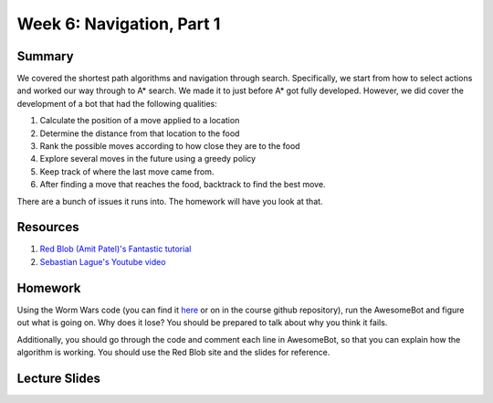 Week 6: Navigation, Part 1
==========================

Summary
-------

We covered the shortest path algorithms and navigation through search.
Specifically, we start from how to select actions and worked our way through
to A* search. We made it to just before A* got fully developed. However, we did cover the development of a bot that had the following qualities:

1. Calculate the position of a move applied to a location
2. Determine the distance from that location to the food
3. Rank the possible moves according to how close they are to the food
4. Explore several moves in the future using a greedy policy
5. Keep track of where the last move came from.
6. After finding a move that reaches the food, backtrack to find the best move.

There are a bunch of issues it runs into.  The homework will have you look at that.


Resources
---------

1. `Red Blob (Amit Patel)'s Fantastic tutorial <http://www.redblobgames.com/pathfinding/a-star/introduction.html>`_
2. `Sebastian Lague's Youtube video <https://www.youtube.com/watch?v=-L-WgKMFuhE>`_

Homework
--------

Using the Worm Wars code (you can find it `here <https://github.com/braingineer/AI-games>`_ or on in the course github repository), run the AwesomeBot and figure out what is going on.  Why does it lose?  You should be prepared to talk about why you think it fails.

Additionally, you should go through the code and comment each line in AwesomeBot, so that you can explain how the algorithm is working.  You should use the Red Blob site and the slides for reference.

Lecture Slides
--------------

.. raw:: html

    <iframe src="https://docs.google.com/presentation/d/1Lt9fkJwkOdsSEzd4Ruih4Ka-TbeIdI3ZdQwLd6v5jZg/embed?start=false&loop=false&delayms=3000" frameborder="0" width="480" height="299" allowfullscreen="true" mozallowfullscreen="true" webkitallowfullscreen="true"></iframe>
